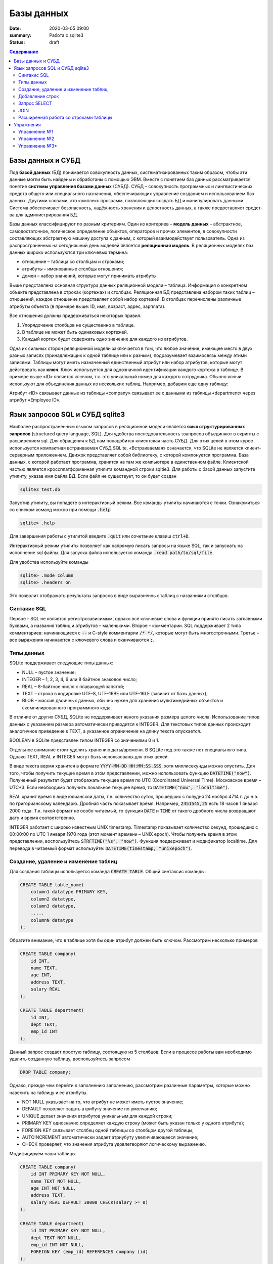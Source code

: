 Базы данных
###########

:date: 2020-03-05 09:00
:summary: Работа с sqlite3
:status: draft

.. default-role:: code

.. contents:: Содержание

.. role:: python(code)
   :language: python

Базы данных и СУБД
------------------

Под **базой данных** (БД) понимается совокупность данных, систематизированных таким образом,
чтобы эти данные могли быть найдены и обработаны с помощью ЭВМ.
Вместе с понятием баз данных рассматривается понятие **системы управления базами данных** (СУБД).
СУБД – совокупность программных и лингвистических средств общего или специального назначения,
обеспечивающих управление созданием и использованием баз данных.
Другими словами, это комплекс программ, позволяющих создать БД и манипулировать данными.
Система обес­пе­чи­ва­ет безо­пас­ность, на­дёж­ность хра­не­ния и це­ло­ст­ность дан­ных,
а так­же пре­дос­тав­ля­ет сред­ст­ва для ад­ми­ни­ст­ри­ро­ва­ния БД.

Базы данных классифицируют по разным критериям.
Один из критериев – **модель данных** – абстрактное, самодостаточное, логическое определение
объектов, операторов и прочих элементов, в совокупности составляющих абстрактную машину доступа к
данным, с который взаимодействует пользователь.
Одна из распространенных на сегодняшний день моделей является **реляционная модель**.
В реляционных моделях баз данных широко используются три ключевых термина:

+ отношение – таблица со столбцам и строками;
+ атрибуты – именованные столбцы отношения;
+ домен – набор значений, которые могут принимать атрибуты.

.. image:: {filename}/images/lab17/company.png
   :align: center
   :alt: Таблица company

Выше представлена основная структура данных реляционной модели – таблица.
Информация о конкретном объекте представлена в строках (кортежах) и столбцах.
Реляционная БД представлена набором таких таблиц – отношений, каждое отношение пре­дс­тав­ля­ет
собой набор кортежей.
В столбцах перечислены различные атрибуты объекта (в примере выше: ID, имя, возраст, адрес, зарплата).

Все отношения должны придерживаться некоторых правил.

1. Упорядочение столбцов не существенно в таблице.
2. В таблице не может быть одинаковых кортежей.
3. Каждый кортеж будет содержать одно значение для каждого из атрибутов.

Одна их сильных сторон реляционной модели заключается в том, что любое значение, имеющее место в
двух разных записях (принадлежащих к одной таблице или к разным), подразумевает взаимосвязь между
этими записями.
Таблицы могут иметь назначенный единственный атрибут или набор атрибутов, которые могут действовать
как **ключ**. Ключ используется для однозначной идентификации каждого кортежа в таблице.
В примере выше «ID» является ключом, т.к. это уникальный номер для каждого сотрудника.
Обычно ключи используют для объединения данных из нескольких таблиц.
Например¸ добавим еще одну таблицу:

.. image:: {filename}/images/lab17/department.png
   :align: center
   :alt: Таблица department

Атрибут «ID» связывает данные из таблицы «company» связывает ее с данными из таблицы «department» через атрибут
«Employee ID».


Язык запросов SQL и СУБД sqlite3
--------------------------------

.. TODO: possibly link to sqlite3.zip for win users

Наиболее распространенным языком запросов в реляционной модели является **язык структурированных
запросов** (structured query language, SQL).
Для удобства последовательность ззапросов объединяют в скрипты с расширением sql.
Для обращения к БД нам понадобится клиентская часть СУБД.
Для этих целей в этом курсе используется компактная встраиваемая СУБД SQLite.
«Встраиваемая» означается, что SQLite не является клиент-серверным приложением.
Движок представляет собой библиотеку, с которой компонуется программа.
База данных, с которой работает программа, хранится на там же компьютере в единственном файле.
Клиентской частью является кроссплатформенная утилита командной строки sqltie3.
Для работы с базой данных запустите утилиту, указав имя файла БД. Если файл не существует,
то он будет создан

.. code-block:: sh

    sqlite3 test.db

Запустив утилиту, вы попадете в интерактивный режим. Все команды утилиты начинаются с точки.
Ознакомиться со списком команд можно при помощи `.help`

.. code-block:: sqlite3

    sqlite> .help

Для завершения работы с утилитой введите `.quit` или сочетание клавиш `ctrl+D`.

Интерактивный режим утилиты позволяет как напрямую писать запросы на языке SQL, так и запускать на
исполнение sql файлы. Для запуска файла используется команда `.read path/to/sql/file`.

Для удобства используйте команды

.. code-block:: sqlite3

    sqlite> .mode column
    sqlite> .headers on

Это позволит отображать результаты запросов в виде выравненных таблиц с названиями столбцов.

Синтакис SQL
============

Первое – SQL не является регистрозависимым, однако все ключевые слова и функции принято писать
заглавными буквами, а названия таблиц и атрибутов – маленькими.
Второе – комментарии. SQL поддерживает 2 типа комментариев: начинающиеся с `--` и C-style
комментарии `/* */`, которые могут быть многострочными.
Третье – все выражения начинаются с ключевого слова и оканчиваются `;`.

Типы данных
===========

SQLite поддерживает следующие типы данных:

+ NULL – пустое значение;
+ INTEGER – 1, 2, 3, 4, 6 или 8 байтное знаковое число;
+ REAL – 8-байтное число с плавающей запятой;
+ TEXT – строка в кодировке UTF-8, UTF-16BE или UTF-16LE (зависит от базы данных);
+ BLOB – массив двоичных данных, обычно нужен для хранения мультимедийных объектов и
  скомпилированного программного кода.

В отличие от других СУБД, SQLite не поддерживает явного указания размера целого числа.
Использование типов данных с указанием размера автоматически приводится к INTEGER.
Для текстовых типов данных происходит аналогичное приведение к TEXT, а указанное ограничение на
длину текста опускается.

BOOLEAN в SQLite представлен типом INTEGER со значениями 0 и 1.

Отдельное внимание стоит уделить хранению даты/времени. В SQLite под это также нет специального типа.
Однако TEXT, REAL и INTEGER могут быть использованы для этих целей.

В виде текста вермя хранится в формате `YYYY-MM-DD HH:MM:SS.SSS`, хотя миллисекунды можно опустить.
Для того, чтобы получить текущее время в этом представлении, можно использовать функцию `DATETIME("now")`.
Полученный результат будет отображать текущее время по UTC (Coordinated Universal Time). Московское время – UTC+3.
Если необходимо получить локальное текущее время, то `DATETIME("now", "localtime")`.

REAL хранит время в виде юлианской даты, т.е. количество суток, прошедших с полудня 24 ноября 4714 г. до н.э. по
григорианскому календарю. Дробная часть показывает время. Например, `2451545,25` есть 18 часов 1 января 2000 года.
Т.к. такой формат не особо читаемый, то функции `DATE` и `TIME` от такого дробного числа возвращают дату и время
соответственно.

INTEGER работает с широко известным UNIX timestamp. Timestamp показывает количество секунд, прошедших с 00:00:00 по UTC
1 января 1970 года (этот момент времени – UNIX epoch). Чтобы получить время в этом представлении, воспользуйтесь
`STRFTIME("%s", "now")`. Функция поддерживает и модификатор localtime. Для перевода в читаемый формат используйте:
`DATETIME(timestamp, "unixepoch")`.

Создание, удаление и изменение таблиц
=====================================

Для создания таблицы используется команда `CREATE TABLE`. Общий синтаксис команды:

.. code-block:: sql

    CREATE TABLE table_name(
        column1 datatype PRIMARY KEY,
        column2 datatype,
        column3 datatype,
        .....
        columnN datatype
    );

Обратите внимание, что в таблице хотя бы один атрибут должен быть ключом.
Рассмотрим несколько примеров

.. code-block:: sql

    CREATE TABLE company(
        id INT,
        name TEXT,
        age INT,
        address TEXT,
        salary REAL
    );

    CREATE TABLE department(
        id INT,
        dept TEXT,
        emp_id INT
    );

Данный запрос создаст простую таблицу, состоящую из 5 столбцов.
Если в процессе работы вам необходимо удалить созданную таблицу, воспользуйтесь запросом

.. code-block:: sql

    DROP TABLE company;

Однако, прежде чем перейти к заполнению заполнению, рассмотрим различные параметры, которые можно
навесить на таблицу и ее атрибуты.

+ NOT NULL указывает на то, что атрибут не может иметь пустое значение;
+ DEFAULT позволяет задать атрибуту значение по умолчанию;
+ UNIQUE делает значения атрибутов уникальным для каждой строки;
+ PRIMARY KEY однозначно определяет каждую строку (может быть указан только у одного атрибута);
+ FOREIGN KEY связывает столбец одной таблицы со столбцом другой таблицы;
+ AUTOINCREMENT автоматически задает атриубуту увеличивающееся значение;
+ CHECK проверяет, что значения атрибута удовлетворяют логическому выражению.

Модифицируем наши таблицы.

.. code-block:: sql

    CREATE TABLE company(
        id INT PRIMARY KEY NOT NULL,
        name TEXT NOT NULL,
        age INT NOT NULL,
        address TEXT,
        salary REAL DEFAULT 30000 CHECK(salary >= 0)
    );

    CREATE TABLE department(
        id INT PRIMARY KEY NOT NULL,
        dept TEXT NOT NULL,
        emp_id INT NOT NULL,
        FOREIGN KEY (emp_id) REFERENCES company (id)
    );

Заметьте, что теперь department.emp_id и company.id связаны, и department.emp_id может содержать
только те значения, что есть в company.id.

Для изменения таблицы есть команда `ALTER TABLE`.
В SQLite поддерживается 2 варианта: переименование таблицы и добавление столбца.

.. code-block:: sql

    ALTER TABLE old_table RENAME TO new_table;

    ALTER TABLE table_name ADD COLUMN column_definition;

Добавленный столбец не может быть `UNIQUE` или `PRIMARY KEY`. Если он `NOT NULL`, то обязательно
должны быть указаны значения по умолчанию.

Добавление строк
================

Для вставки строки используется `INSERT`.

.. code-block:: sql

    INSERT INTO table_name (column1, column2, ...)
    VALUES
        (value1, value2, ...),
        ...
        (value1, value2, ...);

Приведенный выше синтаксис позволяет вставить несколько строк с заданными значениями атрибутов.
`(column1, column2, ...)` указывает, для каких атрибутов задаются значения. Если задаются значения
для всех атрибутов, то `(column1, column2, ...)` можно опустить.

.. code-block:: sql

    INSERT INTO company
    VALUES
        (1, 'Paul', 32, 'California', 20000.00),
        (2, 'Allen', 25, 'Texas', 15000.00),
        (3, 'Teddy', 23, 'Norway', 20000.00),
        (4, 'Mark', 25, 'Rich-Mond ', 65000.00),
        (5, 'David', 27, 'Texas', 85000.00),
        (6, 'Kim', 22, 'South-Hall', 45000.00),
        (7, 'James', 24, 'Houston', 10000.00);

    INSERT INTO department
    VALUES
        (1, 'IT Billing', 1),
        (2, 'Engineering', 6),
        (3, 'Finance', 5),
        (4, 'HR', 5);

Вы можете добавить в таблицы больше данных и не стесняйтесь экспериментировать с написанием запросов.
Так вам будет проще разобраться с тем, как они работают.

Запрос SELECT
=============

Запрос `SELECT` позволяет получить выборку данных из одной или нескольких таблиц. Кроме того
`SELECT` можно использовать для вычислений.

.. code-block:: sql

    SELECT 1 + 1;
    SELECT 10 / 5, 2 * 4;

Обычно запрос используется для получения данных из таблицы. Общий вид запроса следующий:

.. code-block:: sql

    SELECT DISTINCT column_list
    FROM table_list
    JOIN table_name ON join_condition
    WHERE search_condition
    ORDER BY column_list
    LIMIT count
    OFFSET offset
    GROUP BY column_name
    HAVING group_filter;

`SELECT` является самым сложным запросом. Для простоты понимания разберем выражение постепенно.

.. code-block:: sql

    SELECT name, salary FROM company;

Такой запрос создаст временную таблицу из столбцов company.name и company.salary, заполнив ее
значениями из таблицы company. Если нам необходимо просмотреть данные всех столбцов, то список
столбцов заменяется на `*`.

.. code-block:: sql

    SELECT * FROM company;

`ORDER BY` позволяет отсортировать данные.

.. code-block:: sql

    SELECT name, age, salary
    FROM company
    ORDER BY
        age ASC,
        salary DESC;

`ASC` и `DES` означают сортировку по возрастанию и убыванию соответственно.

`DISTINCT` убирает дублирующиеся строки. Сравните результаты двух запросов.

.. code-block:: sql

    SELECT age FROM company;
    SELECT DISTINCT age FROM company;

`WHERE` позволяет отфильтровать результаты путем вычисления логических выражений, объединенных
логическими `AND` и `OR`.
Примеры фильтров:

.. code-block:: sql

   ... WHERE column1 = 100;
   ... WHERE column2 NOT IN (1, 2, 3);
   ... WHERE column3 IS NULL;
   ... WHERE column4 BETWEEN 10 AND 20;

`WHERE` поддерживает еще пару выражений, которые мы пока опустим.

`LIMIT` позволяет ограничить количество строк в результате. Например, после сортировки работников по
атрибуту `salary` мы бы хотели видеть только топ 10 зарплат в компании. `OFFSET` позволяет сдвинуть
начало отсчета. Например,

.. code-block:: sql

    LIMIT 10 OFFSET 5;

позволит посмотреть следующие топ 10 зарплат после топ 5.

`GROUP BY` выполняет группировку данных по указанным столбцам. При использовании группировки обычно
подсчитывают ту или иную статистику внутри каждой группы. Например, `MAX`, `MIN`, `COUNT`, `AVG`.

.. code-block:: sql

    SELECT emp_id, COUNT(id)
    FROM department
    GROUP BY emp_id;

Первый столбец будет содержать id работников, а второй столбец — количество отделов,в которых он
работает. `HAVING` позволяет фильтровать результаты GROUP BY. Например

.. code-block:: sql

    SELECT emp_id, COUNT(id)
    FROM department
    GROUP BY emp_id
    HAVING COUNT(id) = 1;

оставит только тех сотрудников, которые работают только в одном отделе.

JOIN
====

`JOIN` позволяет выполнять `SELECT`, соединяя данные из нескольких таблиц.

Первый вид `JOIN` это `CROSS JOIN`. Такой запрос строит декартово произведение, т.е. каждая строка
первой таблицы будет сопоставлена каждой строке второй таблицы. Итого `N × M` строк, где `N` и `M` —
количество строк в первой и второй таблице соответственно.

.. code-block:: sql

    SELECT *
    FROM company, department;

    SELECT *
    FROM company
    CROSS JOIN department;

Приведенные два запроса эквивалентны, но лучше использовать второй, т.к. он явно указывает тип
объединения.

Следующий вид — `INNER JOIN`. Он строит результат только из тех пар строк, которые удовлетворяют
предикату, среди всех возможных пар.

.. code-block:: sql

    SELECT name, dept
    FROM company
    INNER JOIN department
        ON company.id = department.emp_id;

`LEFT JOIN` для каждой строки из первой таблицы выбирает все подходящие строки из второй.
Если таковой не существует, парой к строке из первой таблицы берется пустая строка.

.. code-block:: sql

    SELECT name, dept
    FROM company
    LEFT JOIN department
        ON company.id = department.emp_id;

Как можно увидеть, в столбце `name` теперь есть все сотрудники. Однако столбец `dept` заполнен
только у тех сотрудников, про которых есть информация в `department`.

В общем виде SQL поддерживает еще `RIGHT JOIN` (противоположность `LEFT JOIN`) и `FULL OUTER JOIN`
(объединение результатов `LEFT JOIN` и `RIGHT JOIN`), однако в SQLite их нет.

Расширенная работа со строками таблицы
======================================

Вы уже знаете, что в таблицу можно вручную добавлять значения. Однако, бывает потребность заполнить
таблицу, используя данные из другой таблицы. Для этих целей `INSERT` поддерживает полноценный
запрос `SELECT`.

.. code-block:: sql

    INSERT INTO table_name
    SELECT your_select_query...;

Это может быть использовано для сохранения результатов `SELECT` с последующим изменением или чтобы
обойти ограничения SQLite (например заменить отсутствующий запрос `ALTER TABLE RENAME COLUMN`).

Для удаления строк используется `DELETE`.

.. code-block:: sql

    DELETE FROM table_name
    WHERE search_condition;

Изменение данных в уже существущих строках выполняется при помощи `UPDATE`.
Его вид:

.. code-block:: sql

    UPDATE table_name
    SET
        column1 = value1,
        column2 = value2,
        ...
    WHERE search_condition
    ORDER BY column_or_expression
    LIMIT row_count OFFSET offset;

`ORDER BY` и `LIMIT` выполняют те же роли, что и в `SELECT` запросе.

Упражнения
----------

Упражнение №1
=============

Создайте таблицы с указанными столбцами и заполните их произвольными данными.
Напоминаю, что весь текст хранится в юникоде, соответственно кирилица поддерживается. Если есть желание, то
названия столбцов и данные таблицы можно вбивать на русском языке.

Books (id, author, title, publish_year)
Readers (id, name)
Records (reader_id, book_id, taking_date, returning_date)

Обратите внимание, что данные в таблице Records должны быть связаны с данными из других таблиц.

Упражнение №2
=============

Постройте select запросы:

1. Запрос возвращает id и названия книг, находящихся в данный момент на руках у читателей.
2. Запрос возвращает имена читателей и названия книг, которые они когда либо брали.
3. Запрос возвращает количество книг для каждого автора.

Упражнение №3\*
===============

Реализуйте запрос `FULL OUTER JOIN` и проверьте его на данных из примеров.

Подсказка: вам поможет `UNION ALL`, который объединяет результаты двух select запросов,
включая дублирующиеся строки. Или `UNION`, который объединяет результаты двух select запросов,
исключая дублирующиеся строки.

.. code-block:: sql

    SELECT ...

    UNION ALL

    SELECT ...
